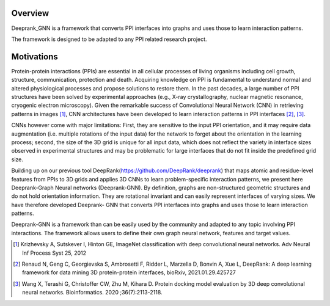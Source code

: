Overview
=========================

Deeprank_GNN is a framework that converts PPI interfaces into graphs and uses those to learn interaction patterns.

The framework is designed to be adapted to any PPI related research project.

.. figure:: ../graphprot.png
    :align: center

Motivations
=========================

Protein-protein interactions (PPIs) are essential in all cellular processes of living organisms
including cell growth, structure, communication, protection and death. Acquiring knowledge on PPI is
fundamental to understand normal and altered physiological processes and propose solutions to
restore them. In the past decades, a large number of PPI structures have been solved by experimental
approaches (e.g., X-ray crystallography, nuclear magnetic resonance, cryogenic electron microscopy).
Given the remarkable success of Convolutional Neural Network (CNN) in retrieving patterns in images [1]_,
CNN architectures have been developed to learn interaction patterns in PPI interfaces [2]_, [3]_.

CNNs however come with major limitations: First, they are sensitive to the input PPI
orientation, and it may require data augmentation (i.e. multiple rotations of the input data) for the
network to forget about the orientation in the learning process; second, the size of the 3D grid is
unique for all input data, which does not reflect the variety in interface sizes observed in experimental
structures and may be problematic for large interfaces that do not fit inside the predefined grid size.

Building up on our previous tool DeepRank(https://github.com/DeepRank/deeprank) that maps atomic and residue-level features from PPIs to 3D grids and applies 3D CNNs to learn problem-specific interaction patterns, we present here Deeprank-Graph Neural networks (Deeprank-GNN). By definition, graphs are
non-structured geometric structures and do not hold orientation information. They are rotational
invariant and can easily represent interfaces of varying sizes. We have therefore developed Deeprank-
GNN that converts PPI interfaces into graphs and uses those to learn interaction patterns. 

Deeprank-GNN is a framework than can be easily used by the community and adapted to any topic involving 
PPI interactions. The framework allows users to define their own graph neural network, features and target values. 

.. [1] Krizhevsky A, Sutskever I, Hinton GE, ImageNet classification with deep convolutional neural networks. Adv Neural Inf Process Syst 25, 2012

.. [2] Renaud N, Geng C, Georgievska S, Ambrosetti F, Ridder L, Marzella D, Bonvin A, Xue L, DeepRank: A deep learning framework for data mining 3D protein-protein interfaces, bioRxiv, 2021.01.29.425727

.. [3] Wang X, Terashi G, Christoffer CW, Zhu M, Kihara D. Protein docking model evaluation by 3D deep convolutional neural networks. Bioinformatics. 2020 ;36(7):2113-2118.
          
